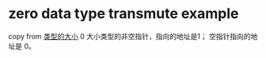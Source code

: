 * zero data type transmute example
:PROPERTIES:
:CUSTOM_ID: zero-data-type-transmute-example
:END:
copy from [[https://zhuanlan.zhihu.com/p/21820917][类型的大小]] 0
大小类型的非空指针，指向的地址是1； 空指针指向的地址是 0。
